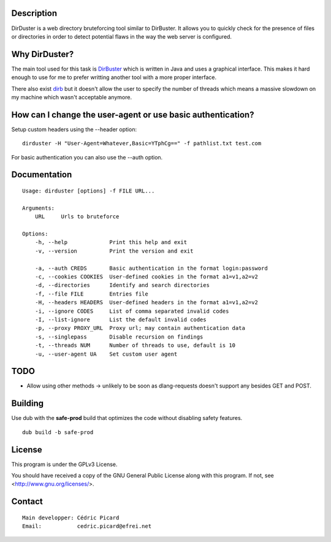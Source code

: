 Description
===========

DirDuster is a web directory bruteforcing tool similar to DirBuster.
It allows you to quickly check for the presence of files or directories in
order to detect potential flaws in the way the web server is configured.

Why DirDuster?
==============

The main tool used for this task is DirBuster_ which is written in Java and
uses a graphical interface. This makes it hard enough to use for me to prefer
writting another tool with a more proper interface.

.. _DirBuster: https://www.owasp.org/index.php/Category:OWASP_DirBuster_Project

There also exist dirb_ but it doesn't allow the user to specify the number of
threads which means a massive slowdown on my machine which wasn't acceptable
anymore.

.. _dirb: http://dirb.sourceforge.net/

How can I change the user-agent or use basic authentication?
============================================================

Setup custom headers using the --header option:

::

    dirduster -H "User-Agent=Whatever,Basic=YTphCg==" -f pathlist.txt test.com

For basic authentication you can also use the --auth option.


Documentation
=============

::

    Usage: dirduster [options] -f FILE URL...

    Arguments:
        URL     Urls to bruteforce

    Options:
        -h, --help             Print this help and exit
        -v, --version          Print the version and exit

        -a, --auth CREDS       Basic authentication in the format login:password
        -c, --cookies COOKIES  User-defined cookies in the format a1=v1,a2=v2
        -d, --directories      Identify and search directories
        -f, --file FILE        Entries file
        -H, --headers HEADERS  User-defined headers in the format a1=v1,a2=v2
        -i, --ignore CODES     List of comma separated invalid codes
        -I, --list-ignore      List the default invalid codes
        -p, --proxy PROXY_URL  Proxy url; may contain authentication data
        -s, --singlepass       Disable recursion on findings
        -t, --threads NUM      Number of threads to use, default is 10
        -u, --user-agent UA    Set custom user agent

TODO
====

- Allow using other methods -> unlikely to be soon as dlang-requests doesn't
  support any besides GET and POST.

Building
========

Use dub with the **safe-prod** build that optimizes the code without
disabling safety features.

::

    dub build -b safe-prod

License
=======

This program is under the GPLv3 License.

You should have received a copy of the GNU General Public License
along with this program. If not, see <http://www.gnu.org/licenses/>.

Contact
=======

::

    Main developper: Cédric Picard
    Email:           cedric.picard@efrei.net
